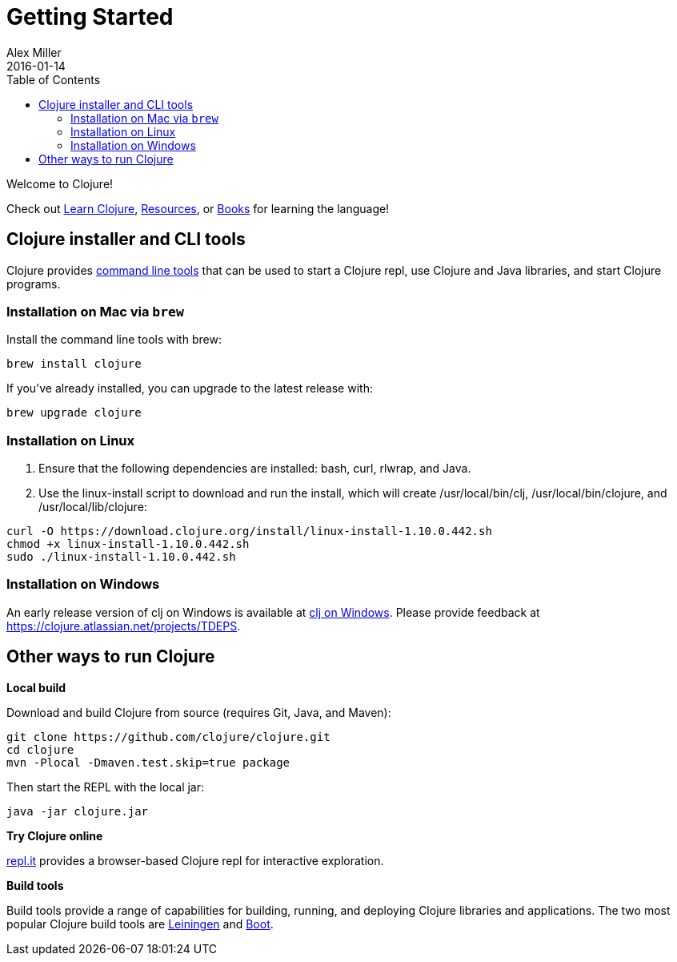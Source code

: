 = Getting Started
Alex Miller
2016-01-14
:type: guides
:toc: macro
:icons: font

ifdef::env-github,env-browser[:outfilesuffix: .adoc]

toc::[]

Welcome to Clojure!

Check out <<learn/syntax#,Learn Clojure>>, <<xref/../../community/resources#,Resources>>, or <<xref/../../community/books#,Books>> for learning the language!

== Clojure installer and CLI tools

Clojure provides <<deps_and_cli#,command line tools>> that can be used to start a Clojure repl, use Clojure and Java libraries, and start Clojure programs.

=== Installation on Mac via `brew`

Install the command line tools with brew:

[source,shell]
----
brew install clojure
----

If you've already installed, you can upgrade to the latest release with:

[source,shell]
----
brew upgrade clojure
----

=== Installation on Linux

1. Ensure that the following dependencies are installed: bash, curl, rlwrap, and Java.
2. Use the linux-install script to download and run the install, which will create /usr/local/bin/clj, /usr/local/bin/clojure, and /usr/local/lib/clojure:

[source,shell]
----
curl -O https://download.clojure.org/install/linux-install-1.10.0.442.sh
chmod +x linux-install-1.10.0.442.sh
sudo ./linux-install-1.10.0.442.sh
----

=== Installation on Windows

An early release version of clj on Windows is available at https://github.com/clojure/tools.deps.alpha/wiki/clj-on-Windows[clj on Windows].
Please provide feedback at https://clojure.atlassian.net/projects/TDEPS.

== Other ways to run Clojure

*Local build*

Download and build Clojure from source (requires Git, Java, and Maven):

[source,shell]
----
git clone https://github.com/clojure/clojure.git
cd clojure
mvn -Plocal -Dmaven.test.skip=true package
----

Then start the REPL with the local jar:

[source,shell]
----
java -jar clojure.jar
----

*Try Clojure online*

https://repl.it/languages/clojure[repl.it] provides a browser-based Clojure repl for interactive exploration.

*Build tools*

Build tools provide a range of capabilities for building, running, and deploying Clojure libraries and applications. The two most popular Clojure build tools are https://leiningen.org/[Leiningen] and http://boot-clj.com/[Boot].
